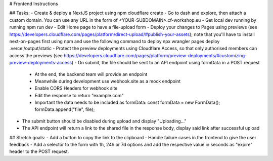 # Frontend Instructions

## Tasks:
- Create & deploy a NextJS project using npm cloudflare create
- Go to dash and explore, then attach a custom domain. You can use any URL in the form of <YOUR-SUBDOMAIN>.cf-workshop.eu
- Get local dev running by running npm run dev
- Edit Home page to have a file-upload form
- Deploy your changes to Pages using previews (see https://developers.cloudflare.com/pages/platform/direct-upload/#publish-your-assets); note that you'll have to install next-on-pages first using npm and use the following command to deploy npx wrangler pages deploy .vercel/output/static 
- Protect the preview deployments using Cloudflare Access, so that only authorised members can access the previews (see https://developers.cloudflare.com/pages/platform/preview-deployments/#customizing-preview-deployments-access)
- On submit, the file should be sent to an API endpoint using formData in a POST request
  - At the end, the backend team will provide an endpoint
  - Meanwhile during development use webhook.site as a mock endpoint
  - Enable CORS Headers for webhook site
  - Edit the response to return "example.com"
  - Important the data needs to be included as formData:
    const formData = new FormData();
    formData.append("file", file);
- The submit button should be disabled during upload and display "Uploading..."
- The API endpoint will return a link to the shared file in the response body, display said link after successful upload

## Stretch goals:
- Add a button to copy the link to the clipboard
- Handle failure cases in the frontend to give the user feedback
- Add a selector to the form with 1h, 24h or 7d options and add the respective value in seconds as "expire" header to the POST request.